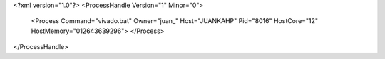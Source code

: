 <?xml version="1.0"?>
<ProcessHandle Version="1" Minor="0">
    <Process Command="vivado.bat" Owner="juan_" Host="JUANKAHP" Pid="8016" HostCore="12" HostMemory="012643639296">
    </Process>
</ProcessHandle>
